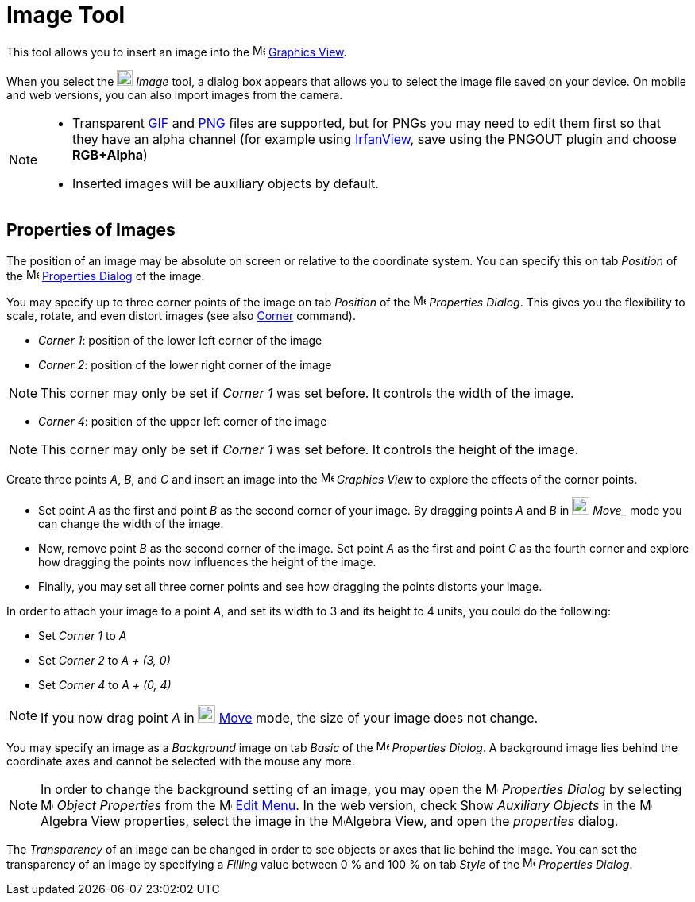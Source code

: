 = Image Tool
:page-en: tools/Image
ifdef::env-github[:imagesdir: /en/modules/ROOT/assets/images]

This tool allows you to insert an image into the image:16px-Menu_view_graphics.svg.png[Menu view
graphics.svg,width=16,height=16] xref:/Graphics_View.adoc[Graphics View].

When you select the image:20px-Mode_image.svg.png[Mode image.svg,width=20,height=20] _Image_ tool, a dialog box appears that allows you to select the image file saved on your device. On mobile and web versions, you can also import images from the camera.

[NOTE]
====

* Transparent http://en.wikipedia.org/wiki/GIF[GIF] and http://en.wikipedia.org/wiki/Portable_Network_Graphics[PNG]
files are supported, but for PNGs you may need to edit them first so that they have an alpha channel (for example using
http://www.irfanview.com/[IrfanView], save using the PNGOUT plugin and choose *RGB+Alpha*)
* Inserted images will be auxiliary objects by default.

====

== Properties of Images

The position of an image may be absolute on screen or relative to the coordinate system. You can specify this on tab
_Position_ of the image:16px-Menu-options.svg.png[Menu-options.svg,width=16,height=16]
xref:/Properties_Dialog.adoc[Properties Dialog] of the image.

You may specify up to three corner points of the image on tab _Position_ of the
image:16px-Menu-options.svg.png[Menu-options.svg,width=16,height=16] _Properties Dialog_. This gives you the flexibility
to scale, rotate, and even distort images (see also xref:/commands/Corner.adoc[Corner] command).

* _Corner 1_: position of the lower left corner of the image
* _Corner 2_: position of the lower right corner of the image

[NOTE]
====

This corner may only be set if _Corner 1_ was set before. It controls the width of the image.

====

* _Corner 4_: position of the upper left corner of the image

[NOTE]
====

This corner may only be set if _Corner 1_ was set before. It controls the height of the image.

====

[EXAMPLE]
====

Create three points _A_, _B_, and _C_ and insert an image into the image:16px-Menu_view_graphics.svg.png[Menu view
graphics.svg,width=16,height=16] _Graphics View_ to explore the effects of the corner points.

* Set point _A_ as the first and point _B_ as the second corner of your image. By dragging points _A_ and _B_ in
image:22px-Mode_move.svg.png[Mode move.svg,width=22,height=22] _Move__ mode you can change the width of the image.
* Now, remove point _B_ as the second corner of the image. Set point _A_ as the first and point _C_ as the fourth corner
and explore how dragging the points now influences the height of the image.
* Finally, you may set all three corner points and see how dragging the points distorts your image.

====

[EXAMPLE]
====

In order to attach your image to a point _A_, and set its width to 3 and its height to 4 units, you could do the
following:

* Set _Corner 1_ to _A_
* Set _Corner 2_ to _A + (3, 0)_
* Set _Corner 4_ to _A + (0, 4)_

====

[NOTE]
====

If you now drag point _A_ in image:22px-Mode_move.svg.png[Mode move.svg,width=22,height=22] xref:/tools/Move.adoc[Move]
mode, the size of your image does not change.

====

You may specify an image as a _Background_ image on tab _Basic_ of the
image:16px-Menu-options.svg.png[Menu-options.svg,width=16,height=16] _Properties Dialog_. A background image lies behind
the coordinate axes and cannot be selected with the mouse any more.

[NOTE]
====

In order to change the background setting of an image, you may open the
image:16px-Menu-options.svg.png[Menu-options.svg,width=16,height=16] _Properties Dialog_ by selecting
image:16px-Menu-options.svg.png[Menu-options.svg,width=16,height=16] _Object Properties_ from the
image:16px-Menu-edit.svg.png[Menu-edit.svg,width=16,height=16] xref:/Edit_Menu.adoc[Edit Menu].
In the web version, check Show _Auxiliary Objects_ in the image:16px-Menu_view_algebra.svg.png[Menu view
algebra.svg,width=16,height=16]Algebra View properties, select the image in the image:16px-Menu_view_algebra.svg.png[Menu view
algebra.svg,width=16,height=16]Algebra View, and open the _properties_ dialog.

====

The _Transparency_ of an image can be changed in order to see objects or axes that lie behind the image. You can set the
transparency of an image by specifying a _Filling_ value between 0 % and 100 % on tab _Style_ of the
image:16px-Menu-options.svg.png[Menu-options.svg,width=16,height=16] _Properties Dialog_.
